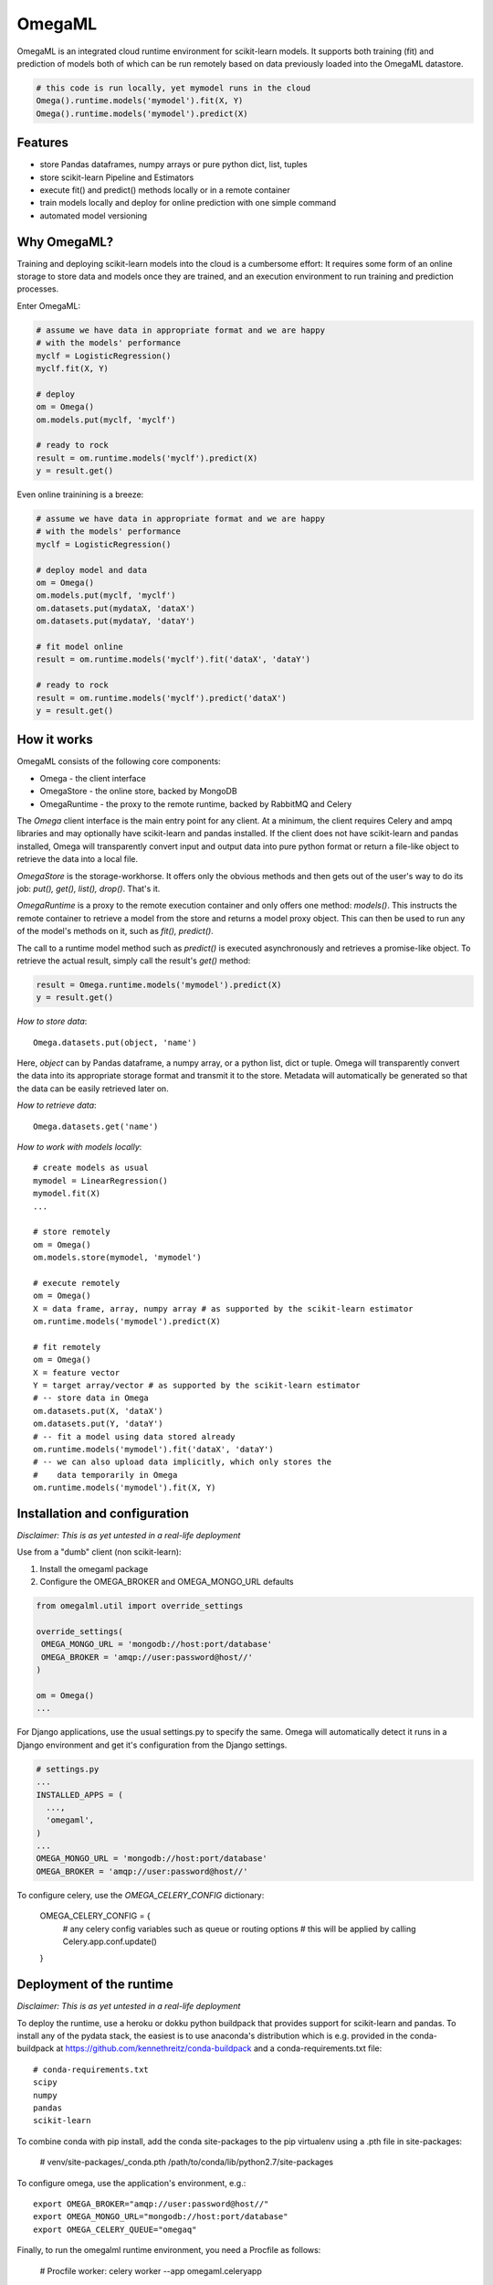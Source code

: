 OmegaML
=======

OmegaML is an integrated cloud runtime environment for scikit-learn models.
It supports both training (fit) and prediction of models both of which can
be run remotely based on data previously loaded into the OmegaML datastore.

.. code:: python

   # this code is run locally, yet mymodel runs in the cloud
   Omega().runtime.models('mymodel').fit(X, Y)
   Omega().runtime.models('mymodel').predict(X)

Features
--------

* store Pandas dataframes, numpy arrays or pure python dict, list, tuples
* store scikit-learn Pipeline and Estimators
* execute fit() and predict() methods locally or in a remote container
* train models locally and deploy for online prediction with one simple command  
* automated model versioning

Why OmegaML?
------------

Training and deploying scikit-learn models into the cloud is a cumbersome 
effort: It requires some form of an online storage to store data and models once they
are trained, and an execution environment to run training and prediction processes.

Enter OmegaML:

.. code:: python

   # assume we have data in appropriate format and we are happy
   # with the models' performance
   myclf = LogisticRegression()
   myclf.fit(X, Y)
   
   # deploy
   om = Omega()
   om.models.put(myclf, 'myclf')
   
   # ready to rock
   result = om.runtime.models('myclf').predict(X)
   y = result.get()
   
Even online trainining is a breeze:

.. code:: python

   # assume we have data in appropriate format and we are happy
   # with the models' performance
   myclf = LogisticRegression()
   
   # deploy model and data
   om = Omega()
   om.models.put(myclf, 'myclf')
   om.datasets.put(mydataX, 'dataX')
   om.datasets.put(mydataY, 'dataY')
   
   # fit model online
   result = om.runtime.models('myclf').fit('dataX', 'dataY')
   
   # ready to rock
   result = om.runtime.models('myclf').predict('dataX')
   y = result.get()
   
 
How it works
------------

OmegaML consists of the following core components:

* Omega - the client interface
* OmegaStore - the online store, backed by MongoDB
* OmegaRuntime - the proxy to the remote runtime, backed by RabbitMQ and Celery

The `Omega` client interface is the main entry point for any client. At a
minimum, the client requires Celery and ampq libraries and may optionally 
have scikit-learn and pandas installed. If the client does not have scikit-learn 
and pandas installed, Omega will transparently convert input and output data 
into pure python format or return a file-like object to retrieve the data into
a local file.

`OmegaStore` is the storage-workhorse. It offers only the obvious methods
and then gets out of the user's way to do its job: `put(), get(), list(), drop()`. 
That's it. 

`OmegaRuntime` is a proxy to the remote execution container and only offers
one method: `models()`. This instructs the remote container to retrieve a
model from the store and returns a model proxy object. This can then be
used to run any of the model's methods on it, such as `fit(), predict()`. 

The call to a runtime model method such as `predict()` is executed asynchronously
and retrieves a promise-like object. To retrieve the actual result, simply call the
result's `get()` method:

.. code:: python

   result = Omega.runtime.models('mymodel').predict(X)
   y = result.get()
   
     
*How to store data*::

   Omega.datasets.put(object, 'name')
   
Here, `object` can by Pandas dataframe, a numpy array, or a python
list, dict or tuple. Omega will transparently convert the data into its 
appropriate storage format and transmit it to the store. Metadata will 
automatically be generated so that the data can be easily retrieved later on.    
   
*How to retrieve data*::

   Omega.datasets.get('name')

*How to work with models locally*::

   # create models as usual
   mymodel = LinearRegression()
   mymodel.fit(X)
   ...
   
   # store remotely
   om = Omega()
   om.models.store(mymodel, 'mymodel')
   
   # execute remotely
   om = Omega()
   X = data frame, array, numpy array # as supported by the scikit-learn estimator
   om.runtime.models('mymodel').predict(X)
   
   # fit remotely
   om = Omega()
   X = feature vector
   Y = target array/vector # as supported by the scikit-learn estimator
   # -- store data in Omega
   om.datasets.put(X, 'dataX')
   om.datasets.put(Y, 'dataY')
   # -- fit a model using data stored already
   om.runtime.models('mymodel').fit('dataX', 'dataY')
   # -- we can also upload data implicitly, which only stores the
   #    data temporarily in Omega
   om.runtime.models('mymodel').fit(X, Y)
   
   
Installation and configuration
------------------------------

*Disclaimer: This is as yet untested in a real-life deployment*

Use from a "dumb" client (non scikit-learn):

1. Install the omegaml package
2. Configure the OMEGA_BROKER and OMEGA_MONGO_URL defaults

.. code::

   from omegalml.util import override_settings
   
   override_settings(
    OMEGA_MONGO_URL = 'mongodb://host:port/database'
    OMEGA_BROKER = 'amqp://user:password@host//'
   )
   
   om = Omega()
   ...
   
For Django applications, use the usual settings.py to specify the same. Omega
will automatically detect it runs in a Django environment and get it's 
configuration from the Django settings.

.. code::
   
   # settings.py
   ...
   INSTALLED_APPS = (
     ..., 
     'omegaml',
   )
   ...
   OMEGA_MONGO_URL = 'mongodb://host:port/database'
   OMEGA_BROKER = 'amqp://user:password@host//'
   
To configure celery, use the `OMEGA_CELERY_CONFIG` dictionary:

   OMEGA_CELERY_CONFIG = {
       # any celery config variables such as queue or routing options
       # this will be applied by calling Celery.app.conf.update()
   }
   
   
Deployment of the runtime
-------------------------

*Disclaimer: This is as yet untested in a real-life deployment*

To deploy the runtime, use a heroku or dokku python buildpack that provides
support for scikit-learn and pandas. To install any of the pydata stack,
the easiest is to use anaconda's distribution which is e.g. provided 
in the conda-buildpack at https://github.com/kennethreitz/conda-buildpack 
and a conda-requirements.txt file::

   # conda-requirements.txt
   scipy
   numpy
   pandas
   scikit-learn
   
To combine conda with pip install, add the conda site-packages to the pip
virtualenv using a .pth file in site-packages:

   # venv/site-packages/_conda.pth
   /path/to/conda/lib/python2.7/site-packages
   
To configure omega, use the application's environment, e.g.::

   export OMEGA_BROKER="amqp://user:password@host//"
   export OMEGA_MONGO_URL="mongodb://host:port/database"
   export OMEGA_CELERY_QUEUE="omegaq"
  
Finally, to run the omegalml runtime environment, you need a Procfile as follows:    

   # Procfile
   worker: celery worker --app omegaml.celeryapp 

Note if you have a Django server that celery runs in, you may also use 
settings.py as described above and then run celery using the Django celery app 
(`python manage.py celery ...`)